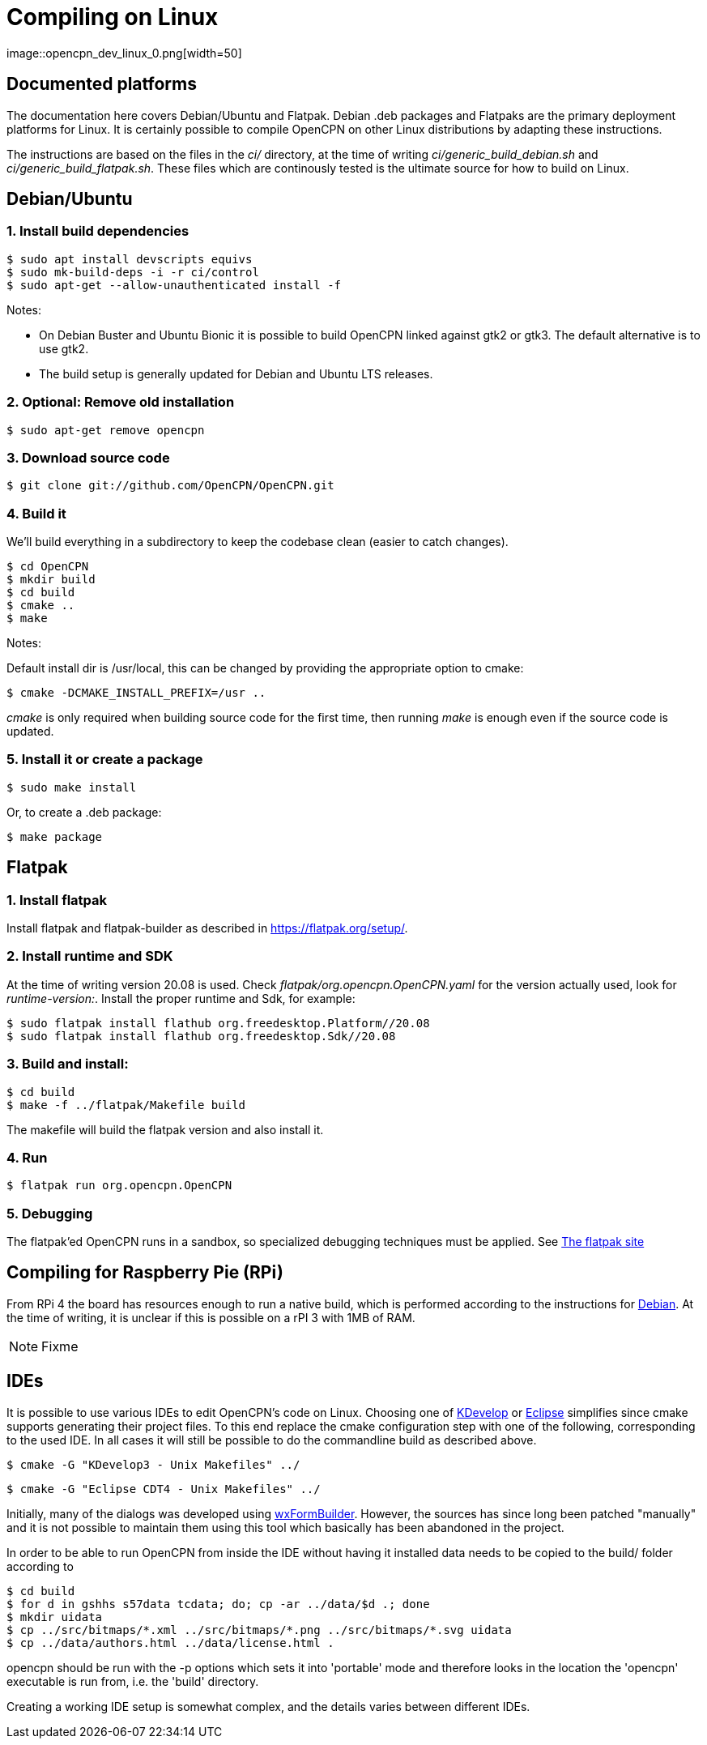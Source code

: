= Compiling on Linux
image::opencpn_dev_linux_0.png[width=50]

== Documented platforms

The documentation here covers Debian/Ubuntu and Flatpak. Debian .deb
packages and Flatpaks are the primary deployment platforms for Linux.
It is certainly possible to compile OpenCPN on other Linux distributions
by adapting these instructions.

The instructions are based on the files in the _ci/_ directory, at the
time of writing _ci/generic_build_debian.sh_ and
_ci/generic_build_flatpak.sh_. These files which are continously tested
is the ultimate source for how to build on Linux.

[[build_debian]]
== Debian/Ubuntu

=== 1. Install build dependencies

    $ sudo apt install devscripts equivs
    $ sudo mk-build-deps -i -r ci/control
    $ sudo apt-get --allow-unauthenticated install -f

Notes:

  * On Debian Buster and Ubuntu Bionic it is possible to build OpenCPN linked
    against gtk2 or gtk3. The default alternative is to use gtk2.
  * The build setup is generally updated for Debian and Ubuntu LTS
    releases.

=== 2. Optional: Remove old installation

    $ sudo apt-get remove opencpn


=== 3. Download source code

    $ git clone git://github.com/OpenCPN/OpenCPN.git

=== 4. Build it

We'll build everything in a subdirectory to keep the codebase clean
(easier to catch changes).

    $ cd OpenCPN
    $ mkdir build
    $ cd build
    $ cmake ..
    $ make

Notes:

Default install dir is /usr/local, this can be changed by providing
the appropriate option to cmake:

    $ cmake -DCMAKE_INSTALL_PREFIX=/usr ..

_cmake_ is only required when building source code for the first time,
then running _make_ is enough even if the source code is updated.

=== 5. Install it or create a package

    $ sudo make install

Or, to create a .deb package:

    $ make package


== Flatpak

=== 1. Install flatpak

Install flatpak and flatpak-builder as described in https://flatpak.org/setup/[].

=== 2. Install runtime and SDK

At the time of writing version 20.08 is used. Check
_flatpak/org.opencpn.OpenCPN.yaml_ for the version actually used, look for
_runtime-version:_. Install the proper runtime and Sdk, for example:

    $ sudo flatpak install flathub org.freedesktop.Platform//20.08
    $ sudo flatpak install flathub org.freedesktop.Sdk//20.08

=== 3. Build and install:

    $ cd build
    $ make -f ../flatpak/Makefile build

The makefile will build the flatpak version and also install it.

=== 4. Run

    $ flatpak run org.opencpn.OpenCPN

=== 5. Debugging

The flatpak'ed OpenCPN runs in a sandbox, so specialized debugging techniques
must be applied.
See  https://docs.flatpak.org/en/latest/debugging.html[The flatpak site]

== Compiling for Raspberry Pie (RPi)

From RPi 4 the board has resources enough to run a native build, which is
performed according to the instructions for xref:#build_debian[Debian].
At the time of writing, it is unclear if this is possible on a rPI 3
with 1MB of RAM.

NOTE: Fixme



== IDEs

It is possible to use various IDEs to edit OpenCPN's code on Linux.
Choosing one of https://www.kdevelop.org/[KDevelop] or
http://eclipse.org/cdt/[Eclipse] simplifies since cmake supports
generating their project files. To this end replace the cmake configuration
step with one of the following, corresponding to the used IDE.
In all cases it will still be possible to do the commandline build as
described above.

    $ cmake -G "KDevelop3 - Unix Makefiles" ../

    $ cmake -G "Eclipse CDT4 - Unix Makefiles" ../

Initially, many of the dialogs was developed using
https://sourceforge.net/projects/wxformbuilder/[wxFormBuilder].
However, the sources has since long been patched "manually" and it is
not possible to maintain them using this tool which basically has
been abandoned in the project.

In order to be able to run OpenCPN from inside the IDE without having it
installed data needs to be copied to the build/ folder according to

  $ cd build
  $ for d in gshhs s57data tcdata; do; cp -ar ../data/$d .; done
  $ mkdir uidata
  $ cp ../src/bitmaps/*.xml ../src/bitmaps/*.png ../src/bitmaps/*.svg uidata
  $ cp ../data/authors.html ../data/license.html .

opencpn should be run with the -p options which sets it into 'portable'
mode and therefore looks in the location the 'opencpn' executable is run
from, i.e. the 'build' directory.

Creating a working IDE setup is somewhat complex, and the details varies
between different IDEs.
